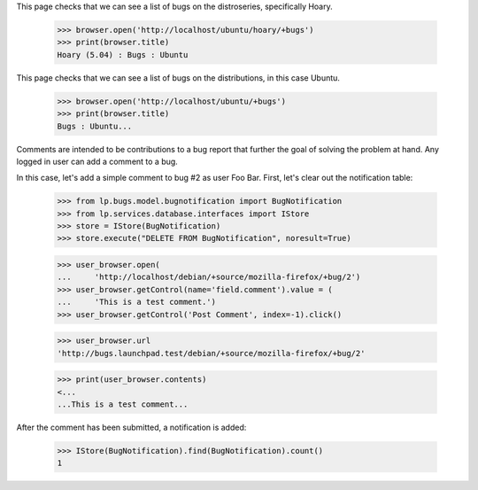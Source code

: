 This page checks that we can see a list of bugs on the distroseries,
specifically Hoary.

    >>> browser.open('http://localhost/ubuntu/hoary/+bugs')
    >>> print(browser.title)
    Hoary (5.04) : Bugs : Ubuntu

This page checks that we can see a list of bugs on the distributions, in
this case Ubuntu.

    >>> browser.open('http://localhost/ubuntu/+bugs')
    >>> print(browser.title)
    Bugs : Ubuntu...

Comments are intended to be contributions to a bug report that further
the goal of solving the problem at hand. Any logged in user can add a
comment to a bug.

In this case, let's add a simple comment to bug #2 as user Foo
Bar. First, let's clear out the notification table:

    >>> from lp.bugs.model.bugnotification import BugNotification
    >>> from lp.services.database.interfaces import IStore
    >>> store = IStore(BugNotification)
    >>> store.execute("DELETE FROM BugNotification", noresult=True)

    >>> user_browser.open(
    ...     'http://localhost/debian/+source/mozilla-firefox/+bug/2')
    >>> user_browser.getControl(name='field.comment').value = (
    ...     'This is a test comment.')
    >>> user_browser.getControl('Post Comment', index=-1).click()

    >>> user_browser.url
    'http://bugs.launchpad.test/debian/+source/mozilla-firefox/+bug/2'

    >>> print(user_browser.contents)
    <...
    ...This is a test comment...


After the comment has been submitted, a notification is added:

    >>> IStore(BugNotification).find(BugNotification).count()
    1
